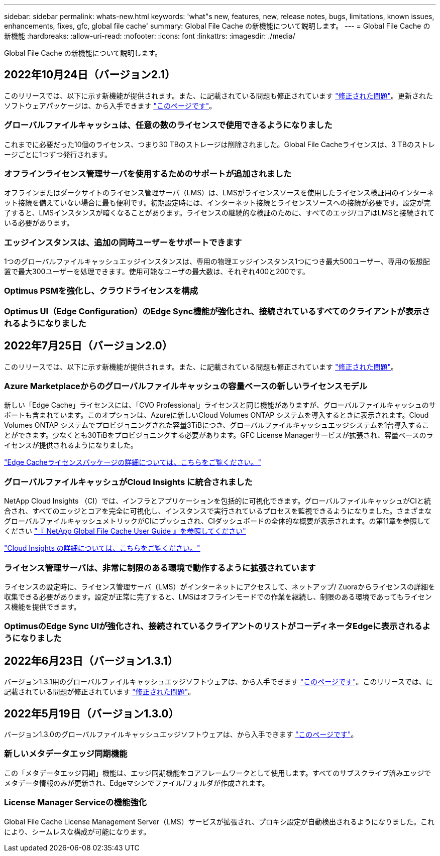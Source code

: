 ---
sidebar: sidebar 
permalink: whats-new.html 
keywords: 'what"s new, features, new, release notes, bugs, limitations, known issues, enhancements, fixes, gfc, global file cache' 
summary: Global File Cache の新機能について説明します。 
---
= Global File Cache の新機能
:hardbreaks:
:allow-uri-read: 
:nofooter: 
:icons: font
:linkattrs: 
:imagesdir: ./media/


[role="lead"]
Global File Cache の新機能について説明します。



== 2022年10月24日（バージョン2.1）

このリリースでは、以下に示す新機能が提供されます。また、に記載されている問題も修正されています https://docs.netapp.com/us-en/cloud-manager-file-cache/fixed-issues.html["修正された問題"]。更新されたソフトウェアパッケージは、から入手できます https://docs.netapp.com/us-en/cloud-manager-file-cache/download-gfc-resources.html#download-required-resources["このページです"]。



=== グローバルファイルキャッシュは、任意の数のライセンスで使用できるようになりました

これまでに必要だった10個のライセンス、つまり30 TBのストレージは削除されました。Global File Cacheライセンスは、3 TBのストレージごとに1つずつ発行されます。



=== オフラインライセンス管理サーバを使用するためのサポートが追加されました

オフラインまたはダークサイトのライセンス管理サーバ（LMS）は、LMSがライセンスソースを使用したライセンス検証用のインターネット接続を備えていない場合に最も便利です。初期設定時には、インターネット接続とライセンスソースへの接続が必要です。設定が完了すると、LMSインスタンスが暗くなることがあります。ライセンスの継続的な検証のために、すべてのエッジ/コアはLMSと接続されている必要があります。



=== エッジインスタンスは、追加の同時ユーザーをサポートできます

1つのグローバルファイルキャッシュエッジインスタンスは、専用の物理エッジインスタンス1つにつき最大500ユーザー、専用の仮想配置で最大300ユーザーを処理できます。使用可能なユーザの最大数は、それぞれ400と200です。



=== Optimus PSMを強化し、クラウドライセンスを構成



=== Optimus UI（Edge Configuration）のEdge Sync機能が強化され、接続されているすべてのクライアントが表示されるようになりました



== 2022年7月25日（バージョン2.0）

このリリースでは、以下に示す新機能が提供されます。また、に記載されている問題も修正されています https://docs.netapp.com/us-en/cloud-manager-file-cache/fixed-issues.html["修正された問題"]。



=== Azure Marketplaceからのグローバルファイルキャッシュの容量ベースの新しいライセンスモデル

新しい「Edge Cache」ライセンスには、「CVO Professional」ライセンスと同じ機能がありますが、グローバルファイルキャッシュのサポートも含まれています。このオプションは、Azureに新しいCloud Volumes ONTAP システムを導入するときに表示されます。Cloud Volumes ONTAP システムでプロビジョニングされた容量3TiBにつき、グローバルファイルキャッシュエッジシステムを1台導入することができます。少なくとも30TiBをプロビジョニングする必要があります。GFC License Managerサービスが拡張され、容量ベースのライセンスが提供されるようになりました。

https://docs.netapp.com/us-en/cloud-manager-cloud-volumes-ontap/concept-licensing.html#capacity-based-licensing["Edge Cacheライセンスパッケージの詳細については、こちらをご覧ください。"]



=== グローバルファイルキャッシュがCloud Insights に統合されました

NetApp Cloud Insights （CI）では、インフラとアプリケーションを包括的に可視化できます。グローバルファイルキャッシュがCIと統合され、すべてのエッジとコアを完全に可視化し、インスタンスで実行されているプロセスを監視できるようになりました。さまざまなグローバルファイルキャッシュメトリックがCIにプッシュされ、CIダッシュボードの全体的な概要が表示されます。の第11章を参照してください https://repo.cloudsync.netapp.com/gfc/Global%20File%20Cache%202.1.0%20User%20Guide.pdf["『 NetApp Global File Cache User Guide 』を参照してください"^]

https://cloud.netapp.com/cloud-insights["Cloud Insights の詳細については、こちらをご覧ください。"]



=== ライセンス管理サーバは、非常に制限のある環境で動作するように拡張されています

ライセンスの設定時に、ライセンス管理サーバ（LMS）がインターネットにアクセスして、ネットアップ/ Zuoraからライセンスの詳細を収集できる必要があります。設定が正常に完了すると、LMSはオフラインモードでの作業を継続し、制限のある環境であってもライセンス機能を提供できます。



=== OptimusのEdge Sync UIが強化され、接続されているクライアントのリストがコーディネータEdgeに表示されるようになりました



== 2022年6月23日（バージョン1.3.1）

バージョン1.3.1用のグローバルファイルキャッシュエッジソフトウェアは、から入手できます https://docs.netapp.com/us-en/cloud-manager-file-cache/download-gfc-resources.html#download-required-resources["このページです"]。このリリースでは、に記載されている問題が修正されています https://docs.netapp.com/us-en/cloud-manager-file-cache/fixed-issues.html["修正された問題"]。



== 2022年5月19日（バージョン1.3.0）

バージョン1.3.0のグローバルファイルキャッシュエッジソフトウェアは、から入手できます https://docs.netapp.com/us-en/cloud-manager-file-cache/download-gfc-resources.html#download-required-resources["このページです"]。



=== 新しいメタデータエッジ同期機能

この「メタデータエッジ同期」機能は、エッジ同期機能をコアフレームワークとして使用します。すべてのサブスクライブ済みエッジでメタデータ情報のみが更新され、Edgeマシンでファイル/フォルダが作成されます。



=== License Manager Serviceの機能強化

Global File Cache License Management Server（LMS）サービスが拡張され、プロキシ設定が自動検出されるようになりました。これにより、シームレスな構成が可能になります。
